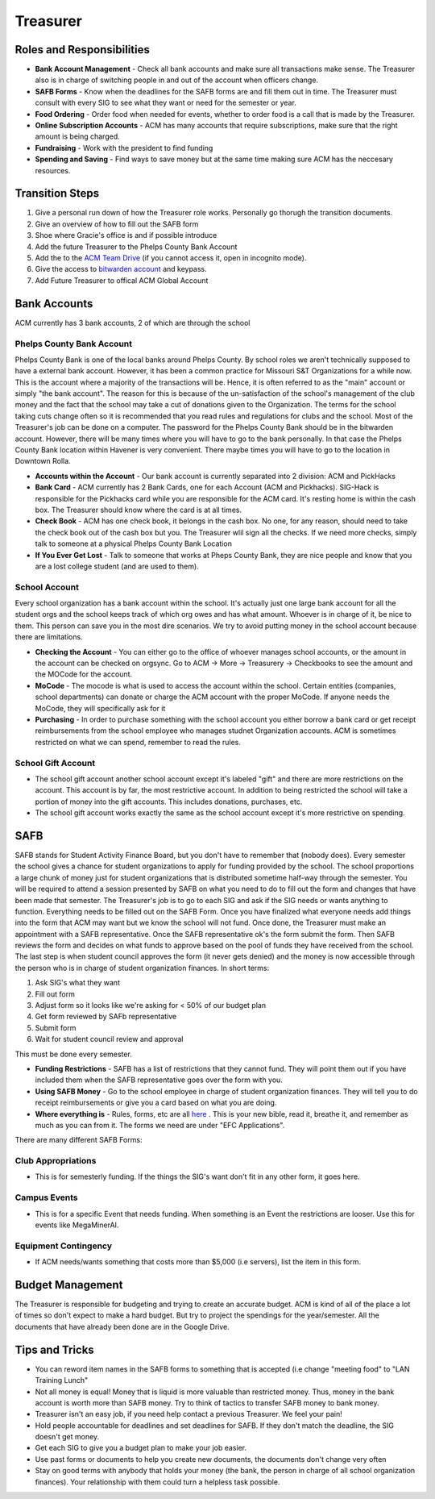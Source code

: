 Treasurer 
=========

Roles and Responsibilities
--------------------------
+ **Bank Account Management** - Check all bank accounts and make sure all transactions make sense. The Treasurer also is in charge of switching people in and out of the account when officers change.
+ **SAFB Forms** - Know when the deadlines for the SAFB forms are and fill them out in time. The Treasurer must consult with every SIG to see what they want or need for the semester or year.
+ **Food Ordering** - Order food when needed for events, whether to order food is a call that is made by the Treasurer.
+ **Online Subscription Accounts** - ACM has many accounts that require subscriptions, make sure that the right amount is being charged.
+ **Fundraising** - Work with the president to find funding
+ **Spending and Saving** - Find ways to save money but at the same time making sure ACM has the neccesary resources.

Transition Steps
----------------
1. Give a personal run down of how the Treasurer role works. Personally go thorugh the transition documents.
2. Give an overview of how to fill out the SAFB form
3. Shoe where Gracie's office is and if possible introduce
4. Add the future Treasurer to the Phelps County Bank Account
5. Add the to the `ACM Team Drive
   <https://drive.google.com/drive/u/0/folders/0ACRic8oZ2IZ4Uk9PVA>`_ (if you
   cannot access it, open in incognito mode).
6. Give the access to `bitwarden account <http://bitwarden.com/>`_ and
   keypass.
7. Add Future Treasurer to offical ACM Global Account

Bank Accounts
-------------
ACM currently has 3 bank accounts, 2 of which are through the school

Phelps County Bank Account
^^^^^^^^^^^^^^^^^^^^^^^^^^
Phelps County Bank is one of the local banks around Phelps County. By school roles we aren't technically supposed to have a external bank account. However, it has been a common practice for Missouri S&T Organizations for a while now.
This is the account where a majority of the transactions will be. Hence, it is often referred to as the "main" account or simply "the bank account". The reason for this is because of the un-satisfaction of the school's management of the club money and the fact that the school may take a cut of donations given to the Organization. The terms for the school taking cuts change often so it is recommended that you read rules and regulations for clubs and the school.
Most of the Treasurer's job can be done on a computer. The password for the Phelps County Bank should be in the bitwarden account. However, there will be many times where you will have to go to the bank personally. In that case the Phelps County Bank location within Havener is very convenient. There maybe times you will have to go to the location in Downtown Rolla.

+ **Accounts within the Account** - Our bank account is currently separated into 2 division: ACM and PickHacks
+ **Bank Card** - ACM currently has 2 Bank Cards, one for each Account (ACM and Pickhacks). SIG-Hack is responsible for the Pickhacks card while you are responsible for the ACM card. It's resting home is within the cash box. The Treasurer should know where the card is at all times.
+ **Check Book** - ACM has one check book, it belongs in the cash box. No one, for any reason, should need to take the check book out of the cash box but you. The Treasurer wlil sign all the checks. If we need more checks, simply talk to someone at a physical Phelps County Bank Location
+ **If You Ever Get Lost** - Talk to someone that works at Pheps County Bank, they are nice people and know that you are a lost college student (and are used to them).

School Account
^^^^^^^^^^^^^^
Every school organization has a bank account within the school. It's actually just one large bank account for all the student orgs and the school keeps track of which org owes and has what amount. Whoever is in charge of it, be nice to them. This person can save you in the most dire scenarios. We try to avoid putting money in the school account because there are limitations.

+ **Checking the Account** - You can either go to the office of whoever manages school accounts, or the amount in the account can be checked on orgsync. Go to ACM -> More -> Treasurery -> Checkbooks to see the amount and the MOCode for the account.
+ **MoCode** - The mocode is what is used to access the account within the school. Certain entities (companies, school departments) can donate or charge the ACM account with the proper MoCode. If anyone needs the MoCode, they will specifically ask for it
+ **Purchasing** - In order to purchase something with the school account you either borrow a bank card or get receipt reimbursements from the school employee who manages studnet Organization accounts. ACM is sometimes restricted on what we can spend, remember to read the rules.

School Gift Account
^^^^^^^^^^^^^^^^^^^
+ The school gift account another school account except it's labeled "gift" and there are more restrictions on the account. This account is by far, the most restrictive account. In addition to being restricted the school will take a portion of money into the gift accounts. This includes donations, purchases, etc.
+ The school gift account works exactly the same as the school account except it's more restrictive on spending.

SAFB
----
SAFB stands for Student Activity Finance Board, but you don't have to remember that (nobody does). Every semester the school gives a chance for student organizations to apply for funding provided by the school. The school proportions a large chunk of money just for student organizations that is distributed sometime half-way through the semester.
You will be required to attend a session presented by SAFB on what you need to do to fill out the form and changes that have been made that semester.
The Treasurer's job is to go to each SIG and ask if the SIG needs or wants anything to function. Everything needs to be filled out on the SAFB Form.
Once you have finalized what everyone needs add things into the form that ACM may want but we know the school will not fund. Once done, the Treasurer must make an appointment with a SAFB representative. Once the SAFB representative ok's the form submit the form. 
Then SAFB reviews the form and decides on what funds to approve based on the pool of funds they have received from the school. 
The last step is when student council approves the form (it never gets denied) and the money is now accessible through the person who is in charge of student organization finances.
In short terms:

1. Ask SIG's what they want
2. Fill out form
3. Adjust form so it looks like we're asking for < 50% of our budget plan
4. Get form reviewed by SAFb representative
5. Submit form
6. Wait for student council review and approval

This must be done every semester.

+ **Funding Restrictions** - SAFB has a list of restrictions that they cannot fund. They will point them out if you have included them when the SAFB representative goes over the form with you.
+ **Using SAFB Money** - Go to the school employee in charge of student organization finances. They will tell you to do receipt reimbursements or give you a card based on what you are doing.
+ **Where everything is** - Rules, forms, etc are all `here <https://sites.google.com/a/mst.edu/safb/home>`_ . This is your new bible, read it, breathe it, and remember as much as you can from it. The forms we need are under "EFC Applications".

There are many different SAFB Forms:

Club Appropriations
^^^^^^^^^^^^^^^^^^^
+ This is for semesterly funding. If the things the SIG's want don't fit in any other form, it goes here.

Campus Events
^^^^^^^^^^^^^
+ This is for a specific Event that needs funding. When something is an Event the restrictions are looser. Use this for events like MegaMinerAI.

Equipment Contingency
^^^^^^^^^^^^^^^^^^^^^
+ If ACM needs/wants something that costs more than $5,000 (i.e servers), list the item in this form.

Budget Management
-----------------
The Treasurer is responsible for budgeting and trying to create an accurate budget. ACM is kind of all of the place a lot of times so don't expect to make a hard budget. But try to project the spendings for the year/semester.
All the documents that have already been done are in the Google Drive. 

Tips and Tricks
---------------
+ You can reword item names in the SAFB forms to something that is accepted (i.e change "meeting food" to "LAN Training Lunch"
+ Not all money is equal! Money that is liquid is more valuable than restricted money. Thus, money in the bank account is worth more than SAFB money. Try to think of tactics to transfer SAFB money to bank money.
+ Treasurer isn't an easy job, if you need help contact a previous Treasurer. We feel your pain!
+ Hold people accountable for deadlines and set deadlines for SAFB. If they don't match the deadline, the SIG doesn't get money.
+ Get each SIG to give you a budget plan to make your job easier.
+ Use past forms or documents to help you create new documents, the documents don't change very often
+ Stay on good terms with anybody that holds your money (the bank, the person in charge of all school organization finances). Your relationship with them could turn a helpless task possible.


